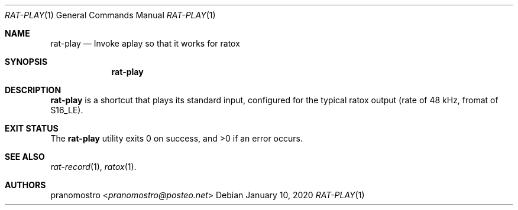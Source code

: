 .Dd January 10, 2020
.Dt RAT-PLAY 1
.Os

.Sh NAME
.Nm rat-play
.Nd Invoke aplay so that it works for ratox

.Sh SYNOPSIS
.Nm

.Sh DESCRIPTION
.Nm
is a shortcut that plays its standard input, configured for the typical
ratox output (rate of 48 kHz, fromat of S16_LE).

.Sh EXIT STATUS
.Ex -std

.Sh SEE ALSO
.Xr rat-record 1 ,
.Xr ratox 1 .

.Sh AUTHORS
.An pranomostro Aq Mt pranomostro@posteo.net
